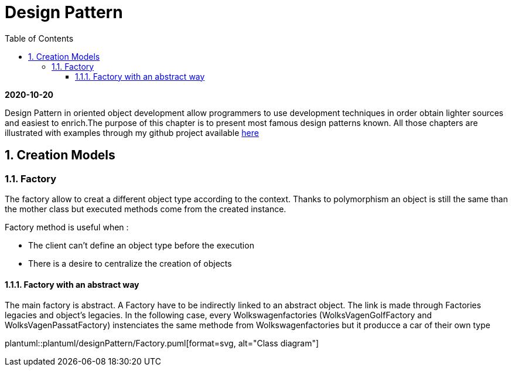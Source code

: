 //
// file: index.adoc
//

= Design Pattern
:sectnums:
:toc: left
:toclevels: 3
:imagesdir: img


*2020-10-20*

Design Pattern in oriented object development allow programmers to use development techniques in order obtain lighter sources and easiest to enrich.The purpose of this chapter is to present  most famous design patterns known. All those  chapters are illustrated with examples through my github project available https://github.com/florianley/designPaterns[here]

== Creation Models
=== Factory
The factory allow to creat a different object type according to the context. Thanks to polymorphism an object is still the same than the mother class but executed methods come from the created instance.

Factory method is useful when :

* The client can't define an object type before the execution
* There is a desire to centralize the creation of objects

==== Factory with an abstract way
The main factory is abstract. A Factory have to be indirectly linked to an abstract object. The link is made through Factories legacies and object's legacies. In the following case, every Wolkswagenfactories (WolksVagenGolfFactory and WolksVagenPassatFactory)  instenciates the same methode from Wolkswagenfactories but it producce a car of their own type

plantuml::plantuml/designPattern/Factory.puml[format=svg, alt="Class diagram"]



